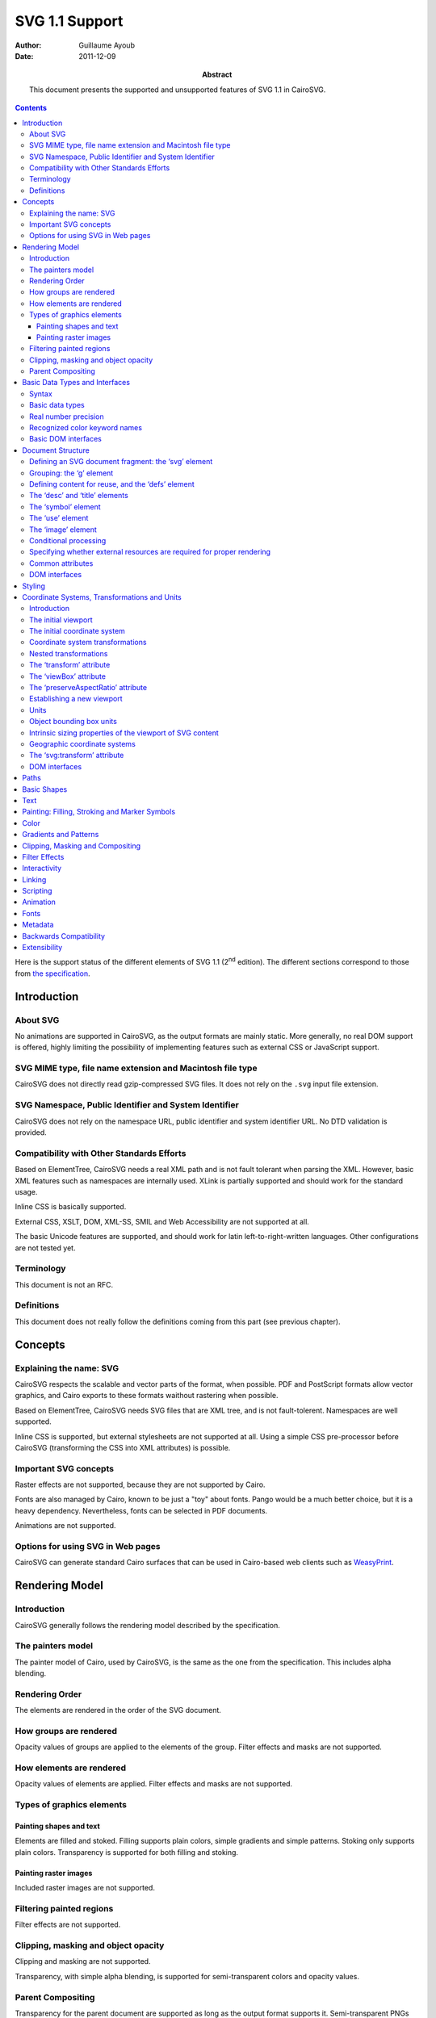 =================
 SVG 1.1 Support
=================

:Author: Guillaume Ayoub

:Date: 2011-12-09

:Abstract: This document presents the supported and unsupported features of SVG
 1.1 in CairoSVG.

.. contents::

Here is the support status of the different elements of SVG 1.1 (2\ :sup:`nd`
edition). The different sections correspond to those from `the specification
<http://www.w3.org/TR/SVG11/>`_.


Introduction
============

About SVG
---------

No animations are supported in CairoSVG, as the output formats are mainly
static. More generally, no real DOM support is offered, highly limiting the
possibility of implementing features such as external CSS or JavaScript
support.


SVG MIME type, file name extension and Macintosh file type
----------------------------------------------------------

CairoSVG does not directly read gzip-compressed SVG files. It does not rely on
the ``.svg`` input file extension.


SVG Namespace, Public Identifier and System Identifier
------------------------------------------------------

CairoSVG does not rely on the namespace URL, public identifier and system
identifier URL. No DTD validation is provided.


Compatibility with Other Standards Efforts
------------------------------------------

Based on ElementTree, CairoSVG needs a real XML path and is not fault tolerant
when parsing the XML. However, basic XML features such as namespaces are
internally used. XLink is partially supported and should work for the standard
usage.

Inline CSS is basically supported.

External CSS, XSLT, DOM, XML-SS, SMIL and Web Accessibility are not supported
at all.

The basic Unicode features are supported, and should work for latin
left-to-right-written languages. Other configurations are not tested yet.


Terminology
-----------

This document is not an RFC.


Definitions
-----------

This document does not really follow the definitions coming from this part (see
previous chapter).




Concepts
========

Explaining the name: SVG
------------------------

CairoSVG respects the scalable and vector parts of the format, when
possible. PDF and PostScript formats allow vector graphics, and Cairo exports
to these formats waithout rastering when possible.

Based on ElementTree, CairoSVG needs SVG files that are XML tree, and is not
fault-tolerent. Namespaces are well supported.

Inline CSS is supported, but external stylesheets are not supported at all.
Using a simple CSS pre-processor before CairoSVG (transforming the CSS into XML
attributes) is possible.


Important SVG concepts
----------------------

Raster effects are not supported, because they are not supported by Cairo.

Fonts are also managed by Cairo, known to be just a "toy" about fonts. Pango
would be a much better choice, but it is a heavy dependency. Nevertheless,
fonts can be selected in PDF documents.

Animations are not supported.


Options for using SVG in Web pages
----------------------------------

CairoSVG can generate standard Cairo surfaces that can be used in Cairo-based
web clients such as `WeasyPrint <http://weasyprint.org/>`_.




Rendering Model
===============

Introduction
------------

CairoSVG generally follows the rendering model described by the specification.


The painters model
------------------

The painter model of Cairo, used by CairoSVG, is the same as the one from the
specification. This includes alpha blending.


Rendering Order
---------------

The elements are rendered in the order of the SVG document.


How groups are rendered
-----------------------

Opacity values of groups are applied to the elements
of the group. Filter effects and masks are not supported.


How elements are rendered
-------------------------

Opacity values of elements are applied. Filter effects and masks are not
supported.


Types of graphics elements
--------------------------

Painting shapes and text
~~~~~~~~~~~~~~~~~~~~~~~~

Elements are filled and stoked. Filling supports plain colors, simple gradients
and simple patterns. Stoking only supports plain colors. Transparency is
supported for both filling and stoking.

Painting raster images
~~~~~~~~~~~~~~~~~~~~~~

Included raster images are not supported.


Filtering painted regions
-------------------------

Filter effects are not supported.


Clipping, masking and object opacity
------------------------------------

Clipping and masking are not supported.

Transparency, with simple alpha blending, is supported for semi-transparent
colors and opacity values.

Parent Compositing
------------------

Transparency for the parent document are supported as long as the output format
supports it. Semi-transparent PNGs can be generated.




Basic Data Types and Interfaces
===============================

Syntax
------

Thank you EBNF.


Basic data types
----------------

Angles are only supported when given in degrees, without explicit unit.

Colors are supported with ``rgb()``, ``rgba()``, ``#RGB``, and ``#RRGGBB``
forms. The non standard ``#RGBA`` and ``#RRGGBBAA`` forms are also
supported. Color keyword names are supported.

Frequencies are not supported.

Standard URI and IRI forms are supported, including fragment identifiers.

Numbers are supported, including exponents, integers and floats with the
negative values.

Lengths are supported, with ``mm``, ``cm``, ``in``, ``pt``, ``pc``, ``em``,
``ex`` and ``%`` units.

Lists of various values are supported.

Times are not supported.


Real number precision
---------------------

The real number precision is the same as the one of Python.


Recognized color keyword names
------------------------------

Color keyword names are supported.


Basic DOM interfaces
--------------------

CairoSVG uses ElementTree internally, and has no real DOM interface.




Document Structure
==================

Defining an SVG document fragment: the ‘svg’ element
----------------------------------------------------

The ``svg`` tag is supported. In CairoSVG, ``svg`` tags that are direct
children of the root ``svg`` tag are considered as pages in multi-pages output
formats (PDF and PS).


Grouping: the ‘g’ element
-------------------------

The ``g`` tag is supported.


Defining content for reuse, and the ‘defs’ element
--------------------------------------------------

The ``defs`` tag is supported for markers, gradients, patterns and paths reused
in the document.


The ‘desc’ and ‘title’ elements
-------------------------------

The ``desc`` and ``title`` tag are not supported.


The ‘symbol’ element
--------------------

The ``symbol`` tag is not supported.


The ‘use’ element
-----------------

The ``use`` tag supports local and distant (i.e. available through HTTP)
external SVG files.


The ‘image’ element
-------------------

The ``image`` tag is not supported.


Conditional processing
----------------------

Conditional processing is not supported.


Specifying whether external resources are required for proper rendering
-----------------------------------------------------------------------

The ``externalResourcesRequired`` attribute is not supported.


Common attributes
-----------------

The ``id`` attribute is supported.

The ``xml:base`` attribute is not supported.


DOM interfaces
--------------

The DOM interfaces are not supported.




Styling
=======

Styling cannot be done with XSL or external CSS. Inline CSS is basically
supported.

Here are some properties that can be used as XML attributes:

Font properties:

- font: not supported
- font-family: basically supported
- font-size: basically supported
- font-size-adjust: not supported
- font-stretch: not supported
- font-style: basically supported
- font-variant: not supported
- font-weight: basically supported

Text properties:

- direction: not supported
- letter-spacing: not supported
- text-decoration: not supported
- unicode-bidi: not supported
- word-spacing: not supported

Other properties for visual media:

- clip: not supported
- cursor: not supported
- display: supported
- overflow: not supported
- visibility: supported

Clipping, Masking and Compositing properties:

- clip-path: not supported
- clip-rule: not supported
- mask: not supported
- opacity: supported

Filter Effects properties:

- enable-background: not supported
- filter: not supported
- flood-color: not supported
- flood-opacity: not supported
- lighting-color: not supported

Gradient properties:

- stop-color: supported
- stop-opacity: supported

Interactivity properties:

- pointer-events: not supported

Color and Painting properties:

- color-interpolation: not supported
- color-interpolation-filters: not supported
- color-profile: not supported
- color-rendering: not supported
- fill: supported
- fill-opacity: supported
- fill-rule: supported
- image-rendering: not supported
- marker: basically supported
- marker-end: basically supported
- marker-mid: basically supported
- marker-start: basically supported
- shape-rendering: not supported
- stroke: supported
- stroke-dasharray: not supported
- stroke-dashoffset: not supported
- stroke-linecap: supported
- stroke-linejoin: supported
- stroke-miterlimit: supported
- stroke-opacity: supported
- stroke-width: supported
- text-rendering: not supported

Text properties:

- alignment-baseline: not supported
- baseline-shift: not supported
- dominant-baseline: not supported
- glyph-orientation-horizontal: not supported
- glyph-orientation-vertical: not supported
- kerning: not supported
- text-anchor: supported
- writing-mode: not supported




Coordinate Systems, Transformations and Units
=============================================

Introduction
------------

CairoSVG renders its output on finite rectangular regions called viewport in
the W3 recommendation, and Cairo surfaces in the application. For multi-pages
formats, multiple surfaces can be used by the ``svg`` tags that are the direct
children of the root ``svg`` element. These pages can have different sizes.

The viewport size must be given in the tag, as no negotiation process can be
realized with the parent surface.

The coordinates transformations are correctly handled by CairoSVG, including
nested transformations. Most of the transformations applied to external
elements, including the ones in the gradients and the patterns, are supported.


The initial viewport
--------------------

As the pages are not embedded, no negotiation process is possible when trying
to determine the pages sizes.


The initial coordinate system
-----------------------------

CairoSVG follows the recommendation about the initial coordinate system.


Coordinate system transformations
---------------------------------

The coordinate system transformation given by the ``viewBox`` is correctly
managed by CairoSVG. Rotations, translations and skews are correctly managed.


Nested transformations
----------------------

Transformations can be nested in CairoSVG.


The ‘transform’ attribute
-------------------------

The ``transform`` attribute parses and applies the ``matrix``, ``translate``,
``scale``, ``rotate``, ``skewX`` and ``skewY`` operations.


The ‘viewBox’ attribute
-----------------------

The ``viewBox`` attribute is supported.


The ‘preserveAspectRatio’ attribute
-----------------------------------

The ``preserveAspectRatio`` attribute is supported for ``svg`` elements, and
not supported the other elements.


Establishing a new viewport
---------------------------

Only the ``svg`` element establishes a new viewport in CairoSVG.


Units
-----

``mm``, ``cm``, ``in``, ``pt``, ``pc``, ``em``, ``ex`` and percentages units
are supported.


Object bounding box units
-------------------------

The ``objectBoundingBox`` attribute is not supported.


Intrinsic sizing properties of the viewport of SVG content
----------------------------------------------------------

When the ``viewBox`` attribute is set to ``none``, and no ``width`` or
``height`` is given, the intrinsic sizing properties of the viewport is not
set, and the behaviour of CairoSVG is undetermined.


Geographic coordinate systems
-----------------------------

No geographic coordinate system is managed in CairoSVG.


The ‘svg:transform’ attribute
-----------------------------

The ``transform`` attribute is correctly handled by CairoSVG.


DOM interfaces
--------------

The DOM interfaces are not supported.




Paths
=====



Basic Shapes
============



Text
====



Painting: Filling, Stroking and Marker Symbols
==============================================



Color
=====



Gradients and Patterns
======================



Clipping, Masking and Compositing
=================================



Filter Effects
==============



Interactivity
=============



Linking
=======



Scripting
=========



Animation
=========



Fonts
=====



Metadata
========



Backwards Compatibility
=======================



Extensibility
=============
